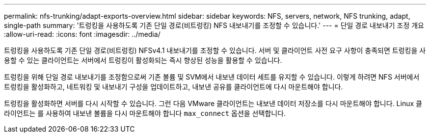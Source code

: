 ---
permalink: nfs-trunking/adapt-exports-overview.html 
sidebar: sidebar 
keywords: NFS, servers, network, NFS trunking, adapt, single-path 
summary: '트렁킹을 사용하도록 기존 단일 경로(비트렁킹) NFS 내보내기를 조정할 수 있습니다.' 
---
= 단일 경로 내보내기 조정 개요
:allow-uri-read: 
:icons: font
:imagesdir: ../media/


[role="lead"]
트렁킹을 사용하도록 기존 단일 경로(비트렁킹) NFSv4.1 내보내기를 조정할 수 있습니다. 서버 및 클라이언트 사전 요구 사항이 충족되면 트렁킹을 사용할 수 있는 클라이언트는 서버에서 트렁킹이 활성화되는 즉시 향상된 성능을 활용할 수 있습니다.

트렁킹을 위해 단일 경로 내보내기를 조정함으로써 기존 볼륨 및 SVM에서 내보낸 데이터 세트를 유지할 수 있습니다. 이렇게 하려면 NFS 서버에서 트렁킹을 활성화하고, 네트워킹 및 내보내기 구성을 업데이트하고, 내보낸 공유를 클라이언트에 다시 마운트해야 합니다.

트렁킹을 활성화하면 서버를 다시 시작할 수 있습니다. 그런 다음 VMware 클라이언트는 내보낸 데이터 저장소를 다시 마운트해야 합니다. Linux 클라이언트는 를 사용하여 내보낸 볼륨을 다시 마운트해야 합니다 `max_connect` 옵션을 선택합니다.
